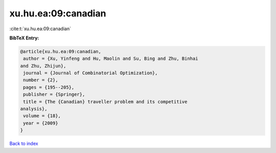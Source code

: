xu.hu.ea:09:canadian
====================

:cite:t:`xu.hu.ea:09:canadian`

**BibTeX Entry:**

.. code-block:: bibtex

   @article{xu.hu.ea:09:canadian,
    author = {Xu, Yinfeng and Hu, Maolin and Su, Bing and Zhu, Binhai
   and Zhu, Zhijun},
    journal = {Journal of Combinatorial Optimization},
    number = {2},
    pages = {195--205},
    publisher = {Springer},
    title = {The {Canadian} traveller problem and its competitive
   analysis},
    volume = {18},
    year = {2009}
   }

`Back to index <../By-Cite-Keys.html>`_
